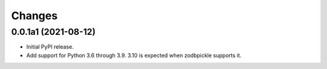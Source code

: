 =========
 Changes
=========


0.0.1a1 (2021-08-12)
====================

- Initial PyPI release.

- Add support for Python 3.6 through 3.9. 3.10 is expected when
  zodbpickle supports it.

